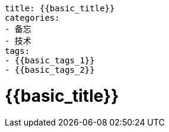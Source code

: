 ----
title: {{basic_title}}
categories:
- 备忘
- 技术
tags:
- {{basic_tags_1}}
- {{basic_tags_2}}
----

= {{basic_title}}
:stem: latexmath
:icons: font





